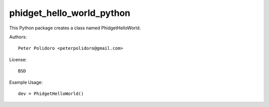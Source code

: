 phidget_hello_world_python
==========================

This Python package creates a class named PhidgetHelloWorld.

Authors::

    Peter Polidoro <peterpolidoro@gmail.com>

License::

    BSD

Example Usage::

    dev = PhidgetHelloWorld()
